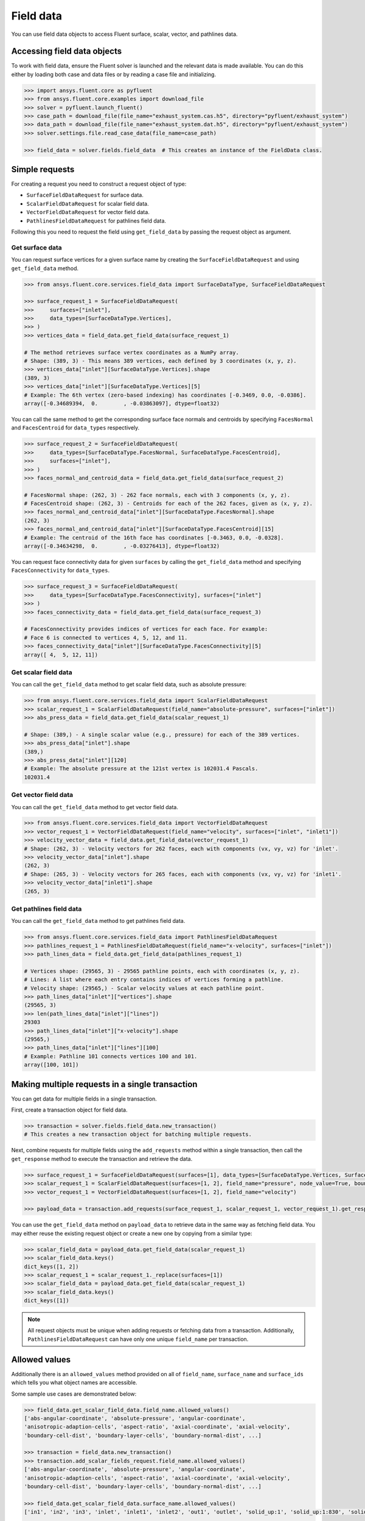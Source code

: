 .. _ref_field_data_guide:

.. vale Google.Spacing = NO

Field data
==========

You can use field data objects to access Fluent surface, scalar, vector, and pathlines data.

Accessing field data objects
----------------------------

To work with field data, ensure the Fluent solver is launched and the relevant data is made available.
You can do this either by loading both case and data files or by reading a case file and initializing.

.. code-block:: python

  >>> import ansys.fluent.core as pyfluent
  >>> from ansys.fluent.core.examples import download_file
  >>> solver = pyfluent.launch_fluent()
  >>> case_path = download_file(file_name="exhaust_system.cas.h5", directory="pyfluent/exhaust_system")
  >>> data_path = download_file(file_name="exhaust_system.dat.h5", directory="pyfluent/exhaust_system")
  >>> solver.settings.file.read_case_data(file_name=case_path)

  >>> field_data = solver.fields.field_data  # This creates an instance of the FieldData class.

Simple requests
---------------

For creating a request you need to construct a request object of type:

- ``SurfaceFieldDataRequest`` for surface data.
- ``ScalarFieldDataRequest`` for scalar field data.
- ``VectorFieldDataRequest`` for vector field data.
- ``PathlinesFieldDataRequest`` for pathlines field data.

Following this you need to request the field using ``get_field_data`` by passing the request
object as argument.

Get surface data
~~~~~~~~~~~~~~~~
You can request surface vertices for a given surface name by creating
the ``SurfaceFieldDataRequest`` and using ``get_field_data`` method.

.. code-block:: python

  >>> from ansys.fluent.core.services.field_data import SurfaceDataType, SurfaceFieldDataRequest

  >>> surface_request_1 = SurfaceFieldDataRequest(
  >>>     surfaces=["inlet"],
  >>>     data_types=[SurfaceDataType.Vertices],
  >>> )
  >>> vertices_data = field_data.get_field_data(surface_request_1)

  # The method retrieves surface vertex coordinates as a NumPy array.
  # Shape: (389, 3) - This means 389 vertices, each defined by 3 coordinates (x, y, z).
  >>> vertices_data["inlet"][SurfaceDataType.Vertices].shape
  (389, 3)
  >>> vertices_data["inlet"][SurfaceDataType.Vertices][5]
  # Example: The 6th vertex (zero-based indexing) has coordinates [-0.3469, 0.0, -0.0386].
  array([-0.34689394,  0.        , -0.03863097], dtype=float32)

You can call the same method to get the corresponding surface face normals and centroids
by specifying ``FacesNormal`` and ``FacesCentroid`` for ``data_types`` respectively.

.. code-block:: python

  >>> surface_request_2 = SurfaceFieldDataRequest(
  >>>     data_types=[SurfaceDataType.FacesNormal, SurfaceDataType.FacesCentroid],
  >>>     surfaces=["inlet"],
  >>> )
  >>> faces_normal_and_centroid_data = field_data.get_field_data(surface_request_2)

  # FacesNormal shape: (262, 3) - 262 face normals, each with 3 components (x, y, z).
  # FacesCentroid shape: (262, 3) - Centroids for each of the 262 faces, given as (x, y, z).
  >>> faces_normal_and_centroid_data["inlet"][SurfaceDataType.FacesNormal].shape
  (262, 3)
  >>> faces_normal_and_centroid_data["inlet"][SurfaceDataType.FacesCentroid][15]
  # Example: The centroid of the 16th face has coordinates [-0.3463, 0.0, -0.0328].
  array([-0.34634298,  0.        , -0.03276413], dtype=float32)

You can request face connectivity data for given ``surfaces`` by calling
the ``get_field_data`` method and specifying ``FacesConnectivity`` for ``data_types``.

.. code-block:: python

  >>> surface_request_3 = SurfaceFieldDataRequest(
  >>>     data_types=[SurfaceDataType.FacesConnectivity], surfaces=["inlet"]
  >>> )
  >>> faces_connectivity_data = field_data.get_field_data(surface_request_3)

  # FacesConnectivity provides indices of vertices for each face. For example:
  # Face 6 is connected to vertices 4, 5, 12, and 11.
  >>> faces_connectivity_data["inlet"][SurfaceDataType.FacesConnectivity][5]
  array([ 4,  5, 12, 11])

Get scalar field data
~~~~~~~~~~~~~~~~~~~~~
You can call the ``get_field_data`` method to get scalar field data, such as absolute pressure:

.. code-block:: python

  >>> from ansys.fluent.core.services.field_data import ScalarFieldDataRequest
  >>> scalar_request_1 = ScalarFieldDataRequest(field_name="absolute-pressure", surfaces=["inlet"])
  >>> abs_press_data = field_data.get_field_data(scalar_request_1)

  # Shape: (389,) - A single scalar value (e.g., pressure) for each of the 389 vertices.
  >>> abs_press_data["inlet"].shape
  (389,)
  >>> abs_press_data["inlet"][120]
  # Example: The absolute pressure at the 121st vertex is 102031.4 Pascals.
  102031.4

Get vector field data
~~~~~~~~~~~~~~~~~~~~~
You can call the ``get_field_data`` method to get vector field data.

.. code-block:: python

  >>> from ansys.fluent.core.services.field_data import VectorFieldDataRequest
  >>> vector_request_1 = VectorFieldDataRequest(field_name="velocity", surfaces=["inlet", "inlet1"])
  >>> velocity_vector_data = field_data.get_field_data(vector_request_1)
  # Shape: (262, 3) - Velocity vectors for 262 faces, each with components (vx, vy, vz) for 'inlet'.
  >>> velocity_vector_data["inlet"].shape
  (262, 3)
  # Shape: (265, 3) - Velocity vectors for 265 faces, each with components (vx, vy, vz) for 'inlet1'.
  >>> velocity_vector_data["inlet1"].shape
  (265, 3)

Get pathlines field data
~~~~~~~~~~~~~~~~~~~~~~~~
You can call the ``get_field_data`` method to get pathlines field data.

.. code-block:: python

  >>> from ansys.fluent.core.services.field_data import PathlinesFieldDataRequest
  >>> pathlines_request_1 = PathlinesFieldDataRequest(field_name="x-velocity", surfaces=["inlet"])
  >>> path_lines_data = field_data.get_field_data(pathlines_request_1)

  # Vertices shape: (29565, 3) - 29565 pathline points, each with coordinates (x, y, z).
  # Lines: A list where each entry contains indices of vertices forming a pathline.
  # Velocity shape: (29565,) - Scalar velocity values at each pathline point.
  >>> path_lines_data["inlet"]["vertices"].shape
  (29565, 3)
  >>> len(path_lines_data["inlet"]["lines"])
  29303
  >>> path_lines_data["inlet"]["x-velocity"].shape
  (29565,)
  >>> path_lines_data["inlet"]["lines"][100]
  # Example: Pathline 101 connects vertices 100 and 101.
  array([100, 101])

Making multiple requests in a single transaction
------------------------------------------------
You can get data for multiple fields in a single transaction.

First, create a transaction object for field data.

.. code-block:: python

  >>> transaction = solver.fields.field_data.new_transaction()
  # This creates a new transaction object for batching multiple requests.

Next, combine requests for multiple fields using the ``add_requests`` method within a single transaction,
then call the ``get_response`` method to execute the transaction and retrieve the data.

.. code-block:: python

  >>> surface_request_1 = SurfaceFieldDataRequest(surfaces=[1], data_types=[SurfaceDataType.Vertices, SurfaceDataType.FacesCentroid])
  >>> scalar_request_1 = ScalarFieldDataRequest(surfaces=[1, 2], field_name="pressure", node_value=True, boundary_value=True)
  >>> vector_request_1 = VectorFieldDataRequest(surfaces=[1, 2], field_name="velocity")

  >>> payload_data = transaction.add_requests(surface_request_1, scalar_request_1, vector_request_1).get_response()

You can use the ``get_field_data`` method on ``payload_data`` to retrieve data in the same way
as fetching field data. You may either reuse the existing request object or create a new one
by copying from a similar type:

.. code-block:: python

  >>> scalar_field_data = payload_data.get_field_data(scalar_request_1)
  >>> scalar_field_data.keys()
  dict_keys([1, 2])
  >>> scalar_request_1 = scalar_request_1._replace(surfaces=[1])
  >>> scalar_field_data = payload_data.get_field_data(scalar_request_1)
  >>> scalar_field_data.keys()
  dict_keys([1])

.. note::
  All request objects must be unique when adding requests or fetching data from a transaction.
  Additionally, ``PathlinesFieldDataRequest`` can have only one unique ``field_name`` per transaction.

Allowed values
--------------
Additionally there is an ``allowed_values`` method provided on all of
``field_name``, ``surface_name`` and ``surface_ids`` which tells you what object
names are accessible.

Some sample use cases are demonstrated below:

.. code-block:: python

  >>> field_data.get_scalar_field_data.field_name.allowed_values()
  ['abs-angular-coordinate', 'absolute-pressure', 'angular-coordinate',
  'anisotropic-adaption-cells', 'aspect-ratio', 'axial-coordinate', 'axial-velocity',
  'boundary-cell-dist', 'boundary-layer-cells', 'boundary-normal-dist', ...]

  >>> transaction = field_data.new_transaction()
  >>> transaction.add_scalar_fields_request.field_name.allowed_values()
  ['abs-angular-coordinate', 'absolute-pressure', 'angular-coordinate',
  'anisotropic-adaption-cells', 'aspect-ratio', 'axial-coordinate', 'axial-velocity',
  'boundary-cell-dist', 'boundary-layer-cells', 'boundary-normal-dist', ...]

  >>> field_data.get_scalar_field_data.surface_name.allowed_values()
  ['in1', 'in2', 'in3', 'inlet', 'inlet1', 'inlet2', 'out1', 'outlet', 'solid_up:1', 'solid_up:1:830', 'solid_up:1:830-shadow']

  >>> field_data.get_surface_data.surface_ids.allowed_values()
  [0, 1, 2, 3, 4, 5, 6, 7, 8, 9, 10]


Field data streaming
--------------------

PyFluent's field data streaming service allows you to dynamically observe changes
in field data by tracking its values in real time. You can integrate PyFluent's
field data streaming callback mechanism with visualization
tools from the Python ecosystem, making it easy to visualize the data of interest.

.. note::
   In **Meshing mode**, only 'field_data_streaming' provides a valid interface as of now.
   Other methods currently return an empty array when used in Meshing mode.

   The 'field_data_streaming' is available only for the **Meshing mode**.

The following example demonstrates how to update mesh data in **Meshing mode**
using the field data streaming mechanism:

.. code-block:: python

  >>> import ansys.fluent.core as pyfluent
  >>> from ansys.fluent.core import examples

  >>> # Download example geometry file
  >>> import_file_name = examples.download_file(
  >>>     "mixing_elbow.pmdb", "pyfluent/mixing_elbow"
  >>> )

  >>> # Launch Fluent in Meshing mode
  >>> meshing = pyfluent.launch_fluent(mode=pyfluent.FluentMode.MESHING)

  >>> # Dictionary to store mesh data
  >>> mesh_data = {}

  >>> # Define a callback function to process streamed field data
  >>> def plot_mesh(index, field_name, data):
  >>>     if data is not None:
  >>>         if index in mesh_data:
  >>>             mesh_data[index].update({field_name: data})
  >>>         else:
  >>>             mesh_data[index] = {field_name: data}

  >>> # Register the callback function
  >>> meshing.fields.field_data_streaming.register_callback(plot_mesh)

  >>> # Start field data streaming with byte stream and chunk size
  >>> meshing.fields.field_data_streaming.start(provideBytesStream=True, chunkSize=1024)

  >>> # Initialize the Meshing workflow
  >>> meshing.workflow.InitializeWorkflow(WorkflowType="Watertight Geometry")

  >>> # Import the geometry into the workflow
  >>> meshing.workflow.TaskObject["Import Geometry"].Arguments = {
  >>>    "FileName": import_file_name,
  >>>    "LengthUnit": "in",
  >>> }

  >>> meshing.workflow.TaskObject["Import Geometry"].Execute()
